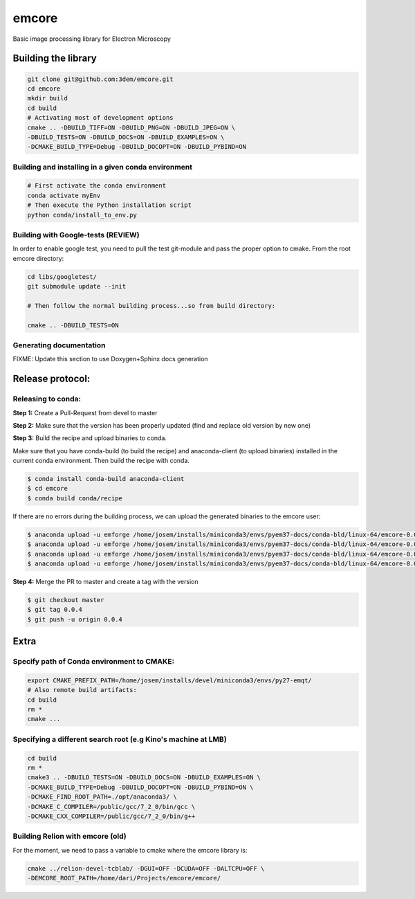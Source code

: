 emcore
=======
Basic image processing library for Electron Microscopy


Building the library
--------------------

.. code-block:: bash

    git clone git@github.com:3dem/emcore.git
    cd emcore
    mkdir build
    cd build
    # Activating most of development options
    cmake .. -DBUILD_TIFF=ON -DBUILD_PNG=ON -DBUILD_JPEG=ON \
    -DBUILD_TESTS=ON -DBUILD_DOCS=ON -DBUILD_EXAMPLES=ON \
    -DCMAKE_BUILD_TYPE=Debug -DBUILD_DOCOPT=ON -DBUILD_PYBIND=ON


Building and installing in a given conda environment
....................................................

.. code-block:: bash

    # First activate the conda environment
    conda activate myEnv
    # Then execute the Python installation script
    python conda/install_to_env.py


Building with Google-tests (REVIEW)
..........................

In order to enable google test, you need to pull the test git-module and pass the proper option to cmake.
From the root emcore directory:

.. code-block:: bash

    cd libs/googletest/
    git submodule update --init

    # Then follow the normal building process...so from build directory:

    cmake .. -DBUILD_TESTS=ON


Generating documentation
.........................

FIXME: Update this section to use Doxygen+Sphinx docs generation


Release protocol:
-----------------

Releasing to conda:
...................

**Step 1:** Create a Pull-Request from devel to master

**Step 2:** Make sure that the version has been properly updated (find and replace old version by new one)

**Step 3:** Build the recipe and upload binaries to conda. 

Make sure that you have conda-build (to build the recipe) and anaconda-client (to upload binaries)
installed in the current conda environment. Then build the recipe with conda. 

.. code-block:: bash

    $ conda install conda-build anaconda-client
    $ cd emcore
    $ conda build conda/recipe
    
If there are no errors during the building process, we can upload the generated binaries to the emcore user:

.. code-block:: bash
     
    $ anaconda upload -u emforge /home/josem/installs/miniconda3/envs/pyem37-docs/conda-bld/linux-64/emcore-0.0.4-py37h6bb024c_0.tar.bz2
    $ anaconda upload -u emforge /home/josem/installs/miniconda3/envs/pyem37-docs/conda-bld/linux-64/emcore-0.0.4-py27h6bb024c_0.tar.bz2
    $ anaconda upload -u emforge /home/josem/installs/miniconda3/envs/pyem37-docs/conda-bld/linux-64/emcore-0.0.4-py35h6bb024c_0.tar.bz2
    $ anaconda upload -u emforge /home/josem/installs/miniconda3/envs/pyem37-docs/conda-bld/linux-64/emcore-0.0.4-py36h6bb024c_0.tar.bz2

**Step 4:** Merge the PR to master and create a tag with the version

.. code-block:: bash

    $ git checkout master
    $ git tag 0.0.4 
    $ git push -u origin 0.0.4

Extra
-----

Specify path of Conda environment to CMAKE:
...........................................

.. code-block:: bash

    export CMAKE_PREFIX_PATH=/home/josem/installs/devel/miniconda3/envs/py27-emqt/
    # Also remote build artifacts:
    cd build
    rm *
    cmake ...


Specifying a different search root (e.g Kino's machine at LMB)
..............................................................

.. code-block:: bash

    cd build
    rm *
    cmake3 .. -DBUILD_TESTS=ON -DBUILD_DOCS=ON -DBUILD_EXAMPLES=ON \
    -DCMAKE_BUILD_TYPE=Debug -DBUILD_DOCOPT=ON -DBUILD_PYBIND=ON \
    -DCMAKE_FIND_ROOT_PATH=./opt/anaconda3/ \
    -DCMAKE_C_COMPILER=/public/gcc/7_2_0/bin/gcc \
    -DCMAKE_CXX_COMPILER=/public/gcc/7_2_0/bin/g++


Building Relion with emcore (old)
............................

For the moment, we need to pass a variable to cmake where the emcore library is:

.. code-block:: bash

    cmake ../relion-devel-tcblab/ -DGUI=OFF -DCUDA=OFF -DALTCPU=OFF \
    -DEMCORE_ROOT_PATH=/home/dari/Projects/emcore/emcore/



